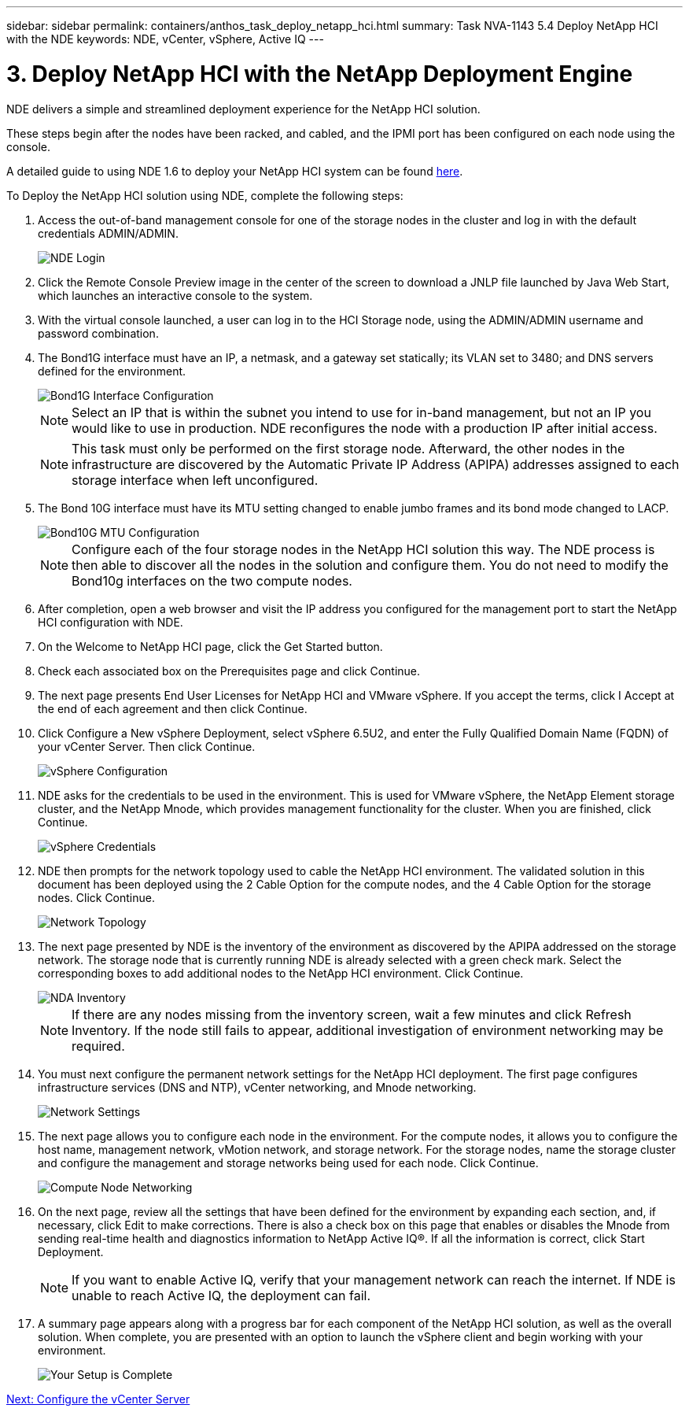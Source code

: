 ---
sidebar: sidebar
permalink: containers/anthos_task_deploy_netapp_hci.html
summary: Task NVA-1143 5.4 Deploy NetApp HCI with the NDE
keywords: NDE, vCenter, vSphere, Active IQ
---

= 3. Deploy NetApp HCI with the NetApp Deployment Engine

:hardbreaks:
:nofooter:
:icons: font
:linkattrs:
:imagesdir: ./../media/

[.lead]
NDE delivers a simple and streamlined deployment experience for the NetApp HCI solution.

These steps begin after the nodes have been racked, and cabled, and the IPMI port has been configured on each node using the console.

A detailed guide to using NDE 1.6 to deploy your NetApp HCI system can be found https://library.netapp.com/ecm/ecm_download_file/ECMLP2856899[here].

To Deploy the NetApp HCI solution using NDE, complete the following steps:

1. Access the out-of-band management console for one of the storage nodes in the cluster and log in with the default credentials ADMIN/ADMIN.
+
image::nde_login.PNG[NDE Login]

2. Click the Remote Console Preview image in the center of the screen to download a JNLP file launched by Java Web Start, which launches an interactive console to the system.
3. With the virtual console launched, a user can log in to the HCI Storage node, using the ADMIN/ADMIN username and password combination.
4. The Bond1G interface must have an IP, a netmask, and a gateway set statically; its VLAN set to 3480; and DNS servers defined for the environment.
+

image::nde_bond10g_MTU_config.PNG[Bond1G Interface Configuration]
+
NOTE:	Select an IP that is within the subnet you intend to use for in-band management, but not an IP you would like to use in production. NDE reconfigures the node with a production IP after initial access.
+

NOTE:	This task must only be performed on the first storage node. Afterward, the other nodes in the infrastructure are discovered by the Automatic Private IP Address (APIPA) addresses assigned to each storage interface when left unconfigured.

5. The Bond 10G interface must have its MTU setting changed to enable jumbo frames and its bond mode changed to LACP.
+

image::nde_bond10g_MTU_config.PNG[Bond10G MTU Configuration]
+

NOTE:	Configure each of the four storage nodes in the NetApp HCI solution this way. The NDE process is then able to discover all the nodes in the solution and configure them. You do not need to modify the Bond10g interfaces on the two compute nodes.

6. After completion, open a web browser and visit the IP address you configured for the management port to start the NetApp HCI configuration with NDE.
7. On the Welcome to NetApp HCI page, click the Get Started button.
8. Check each associated box on the Prerequisites page and click Continue.
9. The next page presents End User Licenses for NetApp HCI and VMware vSphere. If you accept the terms, click I Accept at the end of each agreement and then click Continue.
10. Click Configure a New vSphere Deployment, select vSphere 6.5U2, and enter the Fully Qualified Domain Name (FQDN) of your vCenter Server. Then click Continue.
+

image::nde_vsphere_config.JPG[vSphere Configuration]

11. NDE asks for the credentials to be used in the environment. This is used for VMware vSphere, the NetApp Element storage cluster, and the NetApp Mnode, which provides management functionality for the cluster. When you are finished, click Continue.
+

image::nde_credentials.JPG[vSphere Credentials]

12. NDE then prompts for the network topology used to cable the NetApp HCI environment. The validated solution in this document has been deployed using the 2 Cable Option for the compute nodes, and the 4 Cable Option for the storage nodes. Click Continue.
+

image::nde_network_topology.JPG[Network Topology]

13.	The next page presented by NDE is the inventory of the environment as discovered by the APIPA addressed on the storage network. The storage node that is currently running NDE is already selected with a green check mark. Select the corresponding boxes to add additional nodes to the NetApp HCI environment. Click Continue.
+

image::nda_inventory.JPG[NDA Inventory]
+

NOTE:	If there are any nodes missing from the inventory screen, wait a few minutes and click Refresh Inventory. If the node still fails to appear, additional investigation of environment networking may be required.

14. You must next configure the permanent network settings for the NetApp HCI deployment. The first page configures infrastructure services (DNS and NTP), vCenter networking, and Mnode networking.
+

image::nda_network_settings.JPG[Network Settings]

15. The next page allows you to configure each node in the environment. For the compute nodes, it allows you to configure the host name, management network, vMotion network, and storage network. For the storage nodes, name the storage cluster and configure the management and storage networks being used for each node. Click Continue.
+

image::nda_compute_node_networking.JPG[Compute Node Networking]

16. On the next page, review all the settings that have been defined for the environment by expanding each section, and, if necessary, click Edit to make corrections. There is also a check box on this page that enables or disables the Mnode from sending real-time health and diagnostics information to NetApp Active IQ®. If all the information is correct, click Start Deployment.
+

NOTE:	If you want to enable Active IQ, verify that your management network can reach the internet. If NDE is unable to reach Active IQ, the deployment can fail.

17. A summary page appears along with a progress bar for each component of the NetApp HCI solution, as well as the overall solution. When complete, you are presented with an option to launch the vSphere client and begin working with your environment.
+
image::nda_setup_complete.PNG[Your Setup is Complete]

link:containers/anthos_task_configure_the_vcenter_server.html[Next: Configure the vCenter Server]
